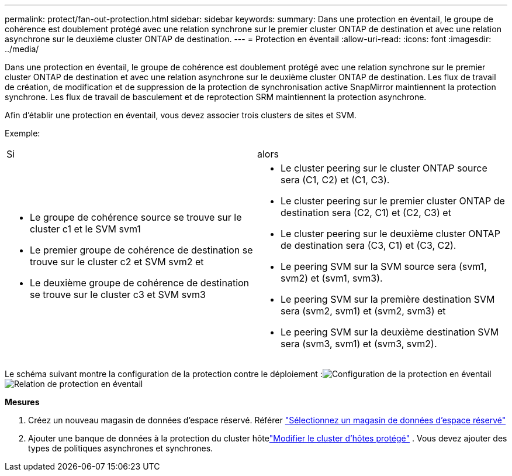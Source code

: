 ---
permalink: protect/fan-out-protection.html 
sidebar: sidebar 
keywords:  
summary: Dans une protection en éventail, le groupe de cohérence est doublement protégé avec une relation synchrone sur le premier cluster ONTAP de destination et avec une relation asynchrone sur le deuxième cluster ONTAP de destination. 
---
= Protection en éventail
:allow-uri-read: 
:icons: font
:imagesdir: ../media/


[role="lead"]
Dans une protection en éventail, le groupe de cohérence est doublement protégé avec une relation synchrone sur le premier cluster ONTAP de destination et avec une relation asynchrone sur le deuxième cluster ONTAP de destination. Les flux de travail de création, de modification et de suppression de la protection de synchronisation active SnapMirror maintiennent la protection synchrone.  Les flux de travail de basculement et de reprotection SRM maintiennent la protection asynchrone.

Afin d'établir une protection en éventail, vous devez associer trois clusters de sites et SVM.

Exemple:

|===


| Si | alors 


 a| 
* Le groupe de cohérence source se trouve sur le cluster c1 et le SVM svm1
* Le premier groupe de cohérence de destination se trouve sur le cluster c2 et SVM svm2 et
* Le deuxième groupe de cohérence de destination se trouve sur le cluster c3 et SVM svm3

 a| 
* Le cluster peering sur le cluster ONTAP source sera (C1, C2) et (C1, C3).
* Le cluster peering sur le premier cluster ONTAP de destination sera (C2, C1) et (C2, C3) et
* Le cluster peering sur le deuxième cluster ONTAP de destination sera (C3, C1) et (C3, C2).
* Le peering SVM sur la SVM source sera (svm1, svm2) et (svm1, svm3).
* Le peering SVM sur la première destination SVM sera (svm2, svm1) et (svm2, svm3) et
* Le peering SVM sur la deuxième destination SVM sera (svm3, svm1) et (svm3, svm2).


|===
Le schéma suivant montre la configuration de la protection contre le déploiement :image:../media/fan-out-protection.png["Configuration de la protection en éventail"] image:../media/fan-out-protection-relationship.png["Relation de protection en éventail"]

*Mesures*

. Créez un nouveau magasin de données d'espace réservé. Référer https://techdocs.broadcom.com/us/en/vmware-cis/live-recovery/site-recovery-manager/8-8/site-recovery-manager-administration-8-8/about-placeholder-virtual-machines/configure-a-placeholder-datastore.html["Sélectionnez un magasin de données d'espace réservé"]
. Ajouter une banque de données à la protection du cluster hôtelink:../manage/edit-hostcluster-protection.html["Modifier le cluster d'hôtes protégé"] .  Vous devez ajouter des types de politiques asynchrones et synchrones.

